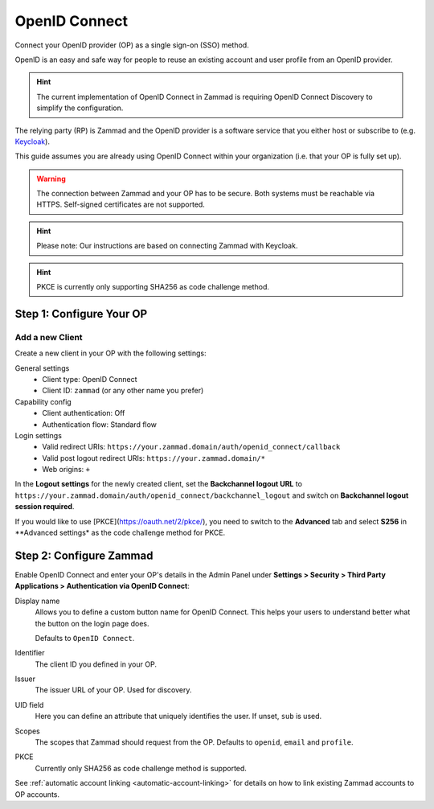 OpenID Connect
==============

Connect your OpenID provider (OP) as a single sign-on (SSO) method.

OpenID is an easy and safe way for people to reuse an existing account and user
profile from an OpenID provider.

.. hint:: The current implementation of OpenID Connect in Zammad is requiring
   OpenID Connect Discovery to simplify the configuration.

The relying party (RP) is Zammad and the OpenID provider is a software service
that you either host or subscribe to
(e.g. `Keycloak <https://www.keycloak.org/>`_).

This guide assumes you are already using OpenID Connect within your organization
(i.e. that your OP is fully set up).

.. warning:: The connection between Zammad and your OP has to be secure. Both
   systems must be reachable via HTTPS. Self-signed certificates are not
   supported.

.. hint:: Please note: Our instructions are based on connecting Zammad with
   Keycloak.

.. hint:: PKCE is currently only supporting SHA256 as code challenge method.

Step 1: Configure Your OP
--------------------------

Add a new Client
^^^^^^^^^^^^^^^^

Create a new client in your OP with the following settings:

General settings
 * Client type: OpenID Connect
 * Client ID: ``zammad`` (or any other name you prefer)

Capability config
 * Client authentication: Off
 * Authentication flow: Standard flow

Login settings
 * Valid redirect URIs: ``https://your.zammad.domain/auth/openid_connect/callback``
 * Valid post logout redirect URIs: ``https://your.zammad.domain/*``
 * Web origins: ``+``

In the **Logout settings** for the newly created client, set the
**Backchannel logout URL** to
``https://your.zammad.domain/auth/openid_connect/backchannel_logout`` and
switch on **Backchannel logout session required**.

If you would like to use [PKCE](https://oauth.net/2/pkce/), you need to switch to the **Advanced** tab and select **S256** in **Advanced settings* as the code challenge method for PKCE.

Step 2: Configure Zammad
------------------------

Enable OpenID Connect and enter your OP's details in the Admin Panel under
**Settings > Security > Third Party Applications > Authentication via OpenID
Connect**:

.. image:: /images/settings/security/third-party/openid-connect/zammad_connect_oidc_thirdparty_general.png
   :alt: Example configuration of OpenID Connect
   :scale: 60%
   :align: center

Display name
   Allows you to define a custom button name for OpenID Connect. This helps your
   users to understand better what the button on the login page does.

   Defaults to ``OpenID Connect``.

Identifier
   The client ID you defined in your OP.

Issuer
    The issuer URL of your OP. Used for discovery.

UID field
   Here you can define an attribute that uniquely identifies the user. If unset,
   ``sub`` is used.

Scopes
   The scopes that Zammad should request from the OP. Defaults to ``openid``,
   ``email`` and ``profile``.

PKCE
   Currently only SHA256 as code challenge method is supported.

See :ref:`automatic account linking <automatic-account-linking>` for details on
how to link existing Zammad accounts to OP accounts.
